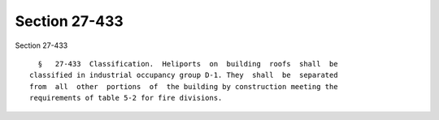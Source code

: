 Section 27-433
==============

Section 27-433 ::    
        
     
        §   27-433  Classification.  Heliports  on  building  roofs  shall  be
      classified in industrial occupancy group D-1. They  shall  be  separated
      from  all  other  portions  of  the building by construction meeting the
      requirements of table 5-2 for fire divisions.
    
    
    
    
    
    
    